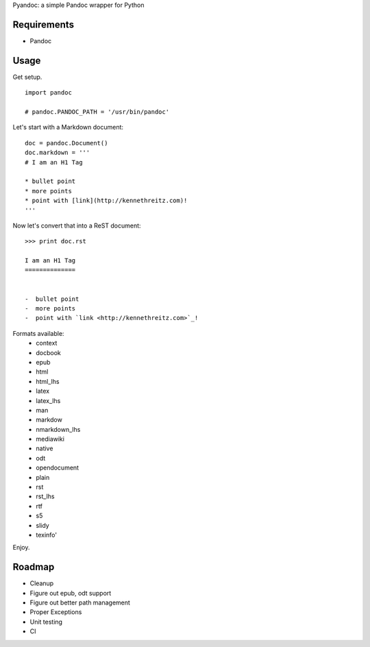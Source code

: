 Pyandoc: a simple Pandoc wrapper for Python


Requirements
++++++++++++

* Pandoc


Usage
+++++

Get setup. ::

	import pandoc

	# pandoc.PANDOC_PATH = '/usr/bin/pandoc'


Let's start with a Markdown document: ::


	doc = pandoc.Document()
	doc.markdown = '''
	# I am an H1 Tag

	* bullet point
	* more points
	* point with [link](http://kennethreitz.com)!
	'''

Now let's convert that into a ReST document: ::

	>>> print doc.rst

	I am an H1 Tag
	==============


	-  bullet point
	-  more points
	-  point with `link <http://kennethreitz.com>`_!

Formats available:
	- context
	- docbook
	- epub
	- html
	- html_lhs
	- latex
	- latex_lhs
	- man
	- markdow
	- nmarkdown_lhs
	- mediawiki
	- native
	- odt
	- opendocument
	- plain
	- rst
	- rst_lhs
	- rtf
	- s5
	- slidy
	- texinfo'

Enjoy.


Roadmap
+++++++

* Cleanup
* Figure out epub, odt support
* Figure out better path management
* Proper Exceptions
* Unit testing
* CI
